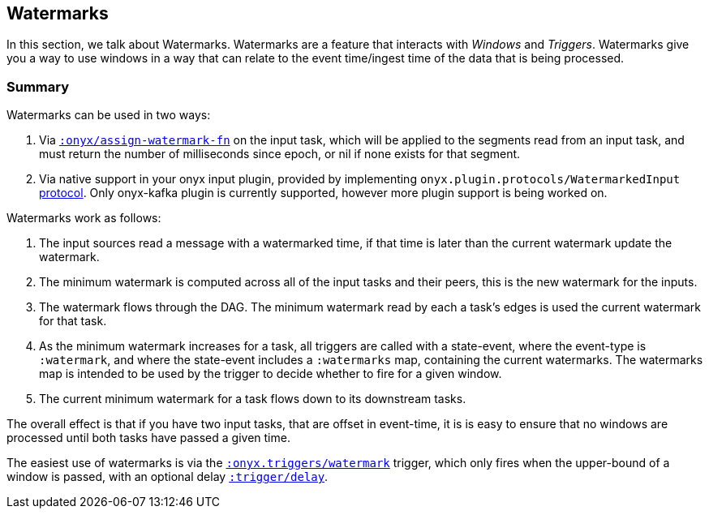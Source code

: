 [[triggers]]
== Watermarks

In this section, we talk about Watermarks. Watermarks are a feature that
interacts with __Windows__ and __Triggers__. Watermarks give you a way to use
windows in a way that can relate to the event time/ingest time of the data that
is being processed.

=== Summary

Watermarks can be used in two ways:

1. Via http://www.onyxplatform.org/docs/cheat-sheet/latest/#catalog-entry/:onyx/assign-watermark-fn[`:onyx/assign-watermark-fn`] on the input task, which will be applied to the segments read from an input task, and must return the number of milliseconds since epoch, or nil if none exists for that segment.
2. Via native support in your onyx input plugin, provided by implementing `onyx.plugin.protocols/WatermarkedInput` https://github.com/onyx-platform/onyx/blob/master/src/onyx/plugin/protocols.clj[protocol].  Only onyx-kafka plugin is currently supported, however more plugin support is being worked on.

Watermarks work as follows:

1. The input sources read a message with a watermarked time, if that time is later than the current watermark update the watermark.
2. The minimum watermark is computed across all of the input tasks and their peers, this is the new watermark for the inputs.
3. The watermark flows through the DAG. The minimum watermark read by each a task's edges is used the current watermark for that task.
4. As the minimum watermark increases for a task, all triggers are called with a state-event, where the event-type is `:watermark`, and where the state-event includes a `:watermarks` map, containing the current watermarks. 
The watermarks map is intended to be used by the trigger to decide whether to fire for a given window.
5. The current minimum watermark for a task flows down to its downstream tasks.

The overall effect is that if you have two input tasks, that are offset in event-time, it is is easy to ensure that no windows are processed until both tasks have passed a given time.

The easiest use of watermarks is via the https://github.com/onyx-platform/onyx/blob/master/src/onyx/triggers.cljc[`:onyx.triggers/watermark`] trigger, which only fires when the upper-bound of a window is passed, with an optional delay http://www.onyxplatform.org/docs/cheat-sheet/latest/#trigger-entry/:trigger/delay[`:trigger/delay`].
